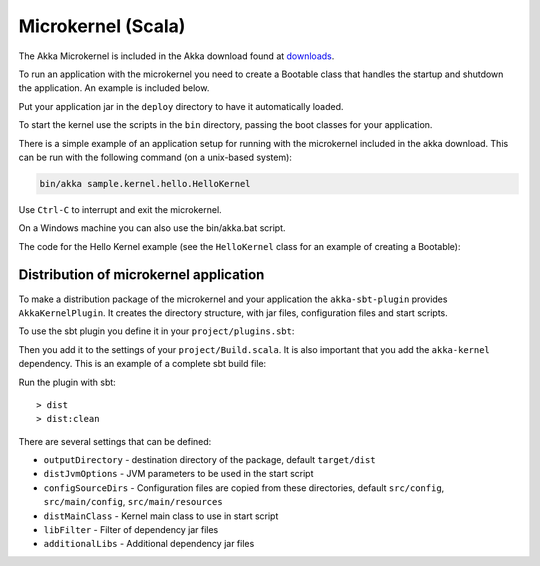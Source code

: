 
.. _microkernel:

Microkernel (Scala)
===================

The Akka Microkernel is included in the Akka download found at `downloads`_.

.. _downloads: http://akka.io/downloads

To run an application with the microkernel you need to create a Bootable class
that handles the startup and shutdown the application. An example is included below.

Put your application jar in the ``deploy`` directory to have it automatically
loaded.

To start the kernel use the scripts in the ``bin`` directory, passing the boot
classes for your application.

There is a simple example of an application setup for running with the
microkernel included in the akka download. This can be run with the following
command (on a unix-based system):

.. code-block:: none

   bin/akka sample.kernel.hello.HelloKernel

Use ``Ctrl-C`` to interrupt and exit the microkernel.

On a Windows machine you can also use the bin/akka.bat script.

The code for the Hello Kernel example (see the ``HelloKernel`` class for an example
of creating a Bootable):

.. includecode:: ../../akka-samples/akka-sample-hello-kernel/src/main/scala/sample/kernel/hello/HelloKernel.scala


Distribution of microkernel application
---------------------------------------

To make a distribution package of the microkernel and your application the ``akka-sbt-plugin`` provides
``AkkaKernelPlugin``. It creates the directory structure, with jar files, configuration files and
start scripts.

To use the sbt plugin you define it in your ``project/plugins.sbt``:

.. includecode:: ../../akka-sbt-plugin/sample/project/plugins.sbt

Then you add it to the settings of your ``project/Build.scala``. It is also important that you add the ``akka-kernel`` dependency.
This is an example of a complete sbt build file:

.. includecode:: ../../akka-sbt-plugin/sample/project/Build.scala

Run the plugin with sbt::

  > dist
  > dist:clean

There are several settings that can be defined:

* ``outputDirectory`` - destination directory of the package, default ``target/dist``
* ``distJvmOptions`` - JVM parameters to be used in the start script
* ``configSourceDirs`` - Configuration files are copied from these directories, default ``src/config``, ``src/main/config``, ``src/main/resources``
* ``distMainClass`` - Kernel main class to use in start script
* ``libFilter`` - Filter of dependency jar files
* ``additionalLibs`` - Additional dependency jar files
